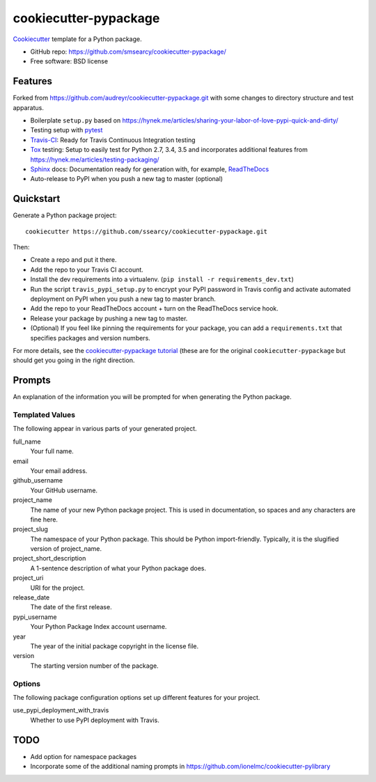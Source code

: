 ======================
cookiecutter-pypackage
======================

.. image:: https://img.shields.io/travis/ssearcy/cookiecutter-pypackage.svg
   :target: https://travis-ci.org/ssearcy/cookiecutter-pypackage

Cookiecutter_ template for a Python package.

* GitHub repo: https://github.com/smsearcy/cookiecutter-pypackage/
* Free software: BSD license

Features
--------

Forked from https://github.com/audreyr/cookiecutter-pypackage.git
with some changes to directory structure and test apparatus.

* Boilerplate ``setup.py`` based on
  https://hynek.me/articles/sharing-your-labor-of-love-pypi-quick-and-dirty/
* Testing setup with pytest_
* Travis-CI_: Ready for Travis Continuous Integration testing
* Tox_ testing: Setup to easily test for Python 2.7, 3.4, 3.5 and incorporates
  additional features from https://hynek.me/articles/testing-packaging/
* Sphinx_ docs: Documentation ready for generation with, for example, ReadTheDocs_
* Auto-release to PyPI when you push a new tag to master (optional)

.. _Cookiecutter: https://github.com/audreyr/cookiecutter


Quickstart
----------

Generate a Python package project::

    cookiecutter https://github.com/ssearcy/cookiecutter-pypackage.git

Then:

* Create a repo and put it there.
* Add the repo to your Travis CI account.
* Install the dev requirements into a virtualenv. (``pip install -r requirements_dev.txt``)
* Run the script ``travis_pypi_setup.py`` to encrypt your PyPI password in Travis config
  and activate automated deployment on PyPI when you push a new tag to master branch.
* Add the repo to your ReadTheDocs account + turn on the ReadTheDocs service hook.
* Release your package by pushing a new tag to master.
* (Optional) If you feel like pinning the requirements for your package, you can
  add a ``requirements.txt`` that specifies packages and version numbers.

For more details, see the `cookiecutter-pypackage tutorial`_ (these are for the original
``cookiecutter-pypackage`` but should get you going in the right direction.

.. _`cookiecutter-pypackage tutorial`: http://cookiecutter-pypackage.readthedocs.org/en/latest/tutorial.html


Prompts
-------

An explanation of the information you will be prompted for when generating the Python package.

Templated Values
^^^^^^^^^^^^^^^^

The following appear in various parts of your generated project.

full_name
    Your full name.

email
    Your email address.

github_username
    Your GitHub username.

project_name
    The name of your new Python package project. This is used in documentation, so spaces and any characters are fine here.

project_slug
    The namespace of your Python package. This should be Python import-friendly. Typically, it is the slugified version of project_name.

project_short_description
    A 1-sentence description of what your Python package does.

project_uri
    URI for the project.

release_date
    The date of the first release.

pypi_username
    Your Python Package Index account username.

year
    The year of the initial package copyright in the license file.

version
    The starting version number of the package.

Options
^^^^^^^

The following package configuration options set up different features for your project.

use_pypi_deployment_with_travis
    Whether to use PyPI deployment with Travis.


TODO
----

* Add option for namespace packages
* Incorporate some of the additional naming prompts in
  https://github.com/ionelmc/cookiecutter-pylibrary


.. _pytest: http://pytest.org/latest/
.. _Travis-CI: http://travis-ci.org/
.. _Tox: http://testrun.org/tox/
.. _Sphinx: http://sphinx-doc.org/
.. _ReadTheDocs: https://readthedocs.org/
